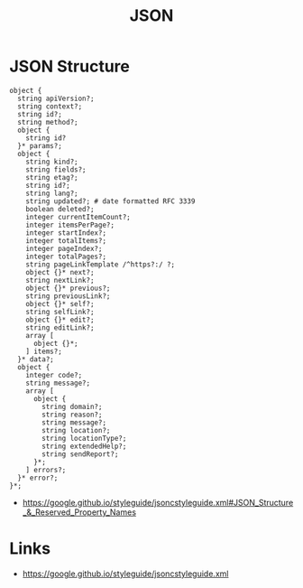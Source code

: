 #+TITLE: JSON

* JSON Structure
#+BEGIN_EXAMPLE
  object {
    string apiVersion?;
    string context?;
    string id?;
    string method?;
    object {
      string id?
    }* params?;
    object {
      string kind?;
      string fields?;
      string etag?;
      string id?;
      string lang?;
      string updated?; # date formatted RFC 3339
      boolean deleted?;
      integer currentItemCount?;
      integer itemsPerPage?;
      integer startIndex?;
      integer totalItems?;
      integer pageIndex?;
      integer totalPages?;
      string pageLinkTemplate /^https?:/ ?;
      object {}* next?;
      string nextLink?;
      object {}* previous?;
      string previousLink?;
      object {}* self?;
      string selfLink?;
      object {}* edit?;
      string editLink?;
      array [
        object {}*;
      ] items?;
    }* data?;
    object {
      integer code?;
      string message?;
      array [
        object {
          string domain?;
          string reason?;
          string message?;
          string location?;
          string locationType?;
          string extendedHelp?;
          string sendReport?;
        }*;
      ] errors?;
    }* error?;
  }*;
#+END_EXAMPLE

:REFERENCES:
- https://google.github.io/styleguide/jsoncstyleguide.xml#JSON_Structure_&_Reserved_Property_Names
:END:

* Links
:REFERENCES:
- https://google.github.io/styleguide/jsoncstyleguide.xml
:END:
